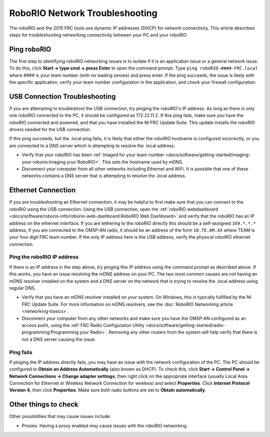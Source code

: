 RoboRIO Network Troubleshooting
===============================

The roboRIO and the 2015 FRC tools use dynamic IP addresses (DHCP) for network connectivity. This article describes steps for troubleshooting networking connectivity between your PC and your roboRIO

Ping roboRIO
------------

The first step to identifying roboRIO networking issues is to isolate if it is an application issue or a general network issue. To do this, click **Start -> type cmd -> press Enter** to open the command prompt. Type ``ping roboRIO-####-FRC.local`` where #### is your team number (with no leading zeroes) and press enter. If the ping succeeds, the issue is likely with the specific application, verify your team number configuration in the application, and check your firewall configuration.

USB Connection Troubleshooting
------------------------------

If you are attempting to troubleshoot the USB connection, try pinging the roboRIO's IP address. As long as there is only one roboRIO connected to the PC, it should be configured as 172.22.11.2. If this ping fails, make sure you have the roboRIO connected and powered, and that you have installed the NI FRC Update Suite. This update installs the roboRIO drivers needed for the USB connection.

If this ping succeeds, but the .local ping fails, it is likely that either the roboRIO hostname is configured incorrectly, or you are connected to a DNS server which is attempting to resolve the .local address.

- Verify that your roboRIO has been :ref:`imaged for your team number <docs/software/getting-started/imaging-your-roborio:Imaging your RoboRIO>`. This sets the hostname used by mDNS.
- Disconnect your computer from all other networks including Ethernet and WiFi. It is possible that one of these networks contains a DNS server that is attempting to resolve the .local address.

Ethernet Connection
-------------------

.. image:: images/roborio-troubleshooting/roborio-ip-address.png

If you are troubleshooting an Ethernet connection, it may be helpful to first make sure that you can connect to the roboRIO using the USB connection. Using the USB connection, open the :ref:`roboRIO webdashboard <docs/software/roborio-info/roborio-web-dashboard:RoboRIO Web Dashboard>` and verify that the roboRIO has an IP address on the ethernet interface. If you are tethering to the roboRIO directly this should be a self-assigned ``169.*.*.*`` address, if you are connected to the OM5P-AN radio, it should be an address of the form ``10.TE.AM.XX`` where TEAM is your four digit FRC team number. If the only IP address here is the USB address, verify the physical roboRIO ethernet connection.

Ping the roboRIO IP address
^^^^^^^^^^^^^^^^^^^^^^^^^^^

If there is an IP address in the step above, try pinging this IP address using the command prompt as described above. If this works, you have an issue resolving the mDNS address on your PC. The two most common causes are not having an mDNS resolver installed on the system and a DNS server on the network that is trying to resolve the .local address using regular DNS.

- Verify that you have an mDNS resolver installed on your system. On Windows, this is typically fulfilled by the NI FRC Update Suite. For more information on mDNS resolvers, see the :doc:`RoboRIO Networking article <networking-basics>`. 
- Disconnect your computer from any other networks and make sure you have the OM5P-AN configured as an access point, using the :ref:`FRC Radio Configuration Utility <docs/software/getting-started/radio-programming:Programming your Radio>`. Removing any other routers from the system will help verify that there is not a DNS server causing the issue.

Ping fails
^^^^^^^^^^

.. image:: images/roborio-troubleshooting/control-panel-dhcp.png

If pinging the IP address directly fails, you may have an issue with the network configuration of the PC. The PC should be configured to **Obtain an Address Automatically** (also known as DHCP). To check this, click **Start -> Control Panel -> Network Connections -> Change adapter settings**, then right click on the appropriate interface (usually Local Area Connection for Ethernet or Wireless Network Connection for wireless) and select **Properties**. Click **Internet Protocol Version 4**, then click **Properties**. Make sure both radio buttons are set to **Obtain automatically**.

Other things to check
---------------------

Other possibilities that may cause issues include:

- Proxies. Having a proxy enabled may cause issues with the roboRIO networking.

